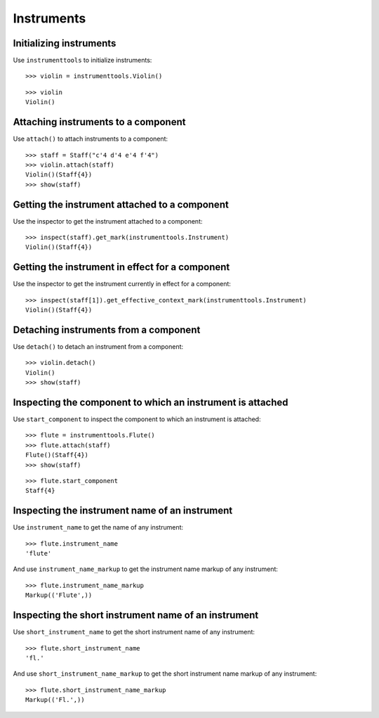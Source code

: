 Instruments
===========


Initializing instruments
------------------------

Use ``instrumenttools`` to initialize instruments:

::

   >>> violin = instrumenttools.Violin()


::

   >>> violin
   Violin()



Attaching instruments to a component
------------------------------------

Use ``attach()`` to attach instruments to a component:

::

   >>> staff = Staff("c'4 d'4 e'4 f'4")
   >>> violin.attach(staff)
   Violin()(Staff{4})
   >>> show(staff)

.. image:: images/index-1.png



Getting the instrument attached to a component
----------------------------------------------

Use the inspector to get the instrument attached to a component:

::

   >>> inspect(staff).get_mark(instrumenttools.Instrument)
   Violin()(Staff{4})



Getting the instrument in effect for a component
------------------------------------------------

Use the inspector to get the instrument currently in effect for a component:

::

   >>> inspect(staff[1]).get_effective_context_mark(instrumenttools.Instrument)
   Violin()(Staff{4})



Detaching instruments from a component
--------------------------------------

Use ``detach()`` to detach an instrument from a component:

::

   >>> violin.detach()
   Violin()
   >>> show(staff)

.. image:: images/index-2.png



Inspecting the component to which an instrument is attached
-----------------------------------------------------------

Use ``start_component`` to inspect the component to which an instrument is
attached:

::

   >>> flute = instrumenttools.Flute()
   >>> flute.attach(staff)
   Flute()(Staff{4})
   >>> show(staff)

.. image:: images/index-3.png


::

   >>> flute.start_component
   Staff{4}



Inspecting the instrument name of an instrument
-----------------------------------------------

Use ``instrument_name`` to get the name of any instrument:

::

   >>> flute.instrument_name
   'flute'


And use ``instrument_name_markup`` to get the instrument name markup of
any instrument:

::

   >>> flute.instrument_name_markup
   Markup(('Flute',))



Inspecting the short instrument name of an instrument
-----------------------------------------------------

Use ``short_instrument_name`` to get the short instrument name of any
instrument:

::

   >>> flute.short_instrument_name
   'fl.'


And use ``short_instrument_name_markup`` to get the short instrument name
markup of any instrument:

::

   >>> flute.short_instrument_name_markup
   Markup(('Fl.',))

